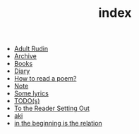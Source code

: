 #+TITLE: index

- [[file:adult_rudin.org][Adult Rudin]]
- [[file:archive.org][Archive]]
- [[file:books.org][Books]]
- [[file:diary.org][Diary]]
- [[file:how to read a poem.org][How to read a poem?]]
- [[file:note.org][Note]]
- [[file:lyrics.org][Some lyrics]]
- [[file:todo.org][TODO(s)]]
- [[file:to the reader setting out.org][To the Reader Setting Out]]
- [[file:aki.org][aki]]
- [[file:in the beginning is the relation.org][in the beginning is the relation]]